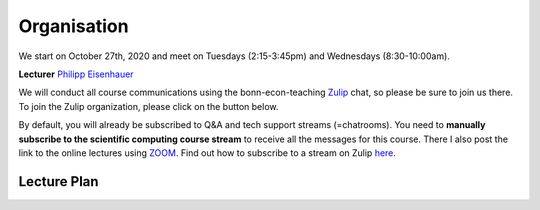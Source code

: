 ###############
Organisation
###############

We start on October 27th, 2020 and meet on Tuesdays (2:15-3:45pm) and
Wednesdays (8:30-10:00am).

**Lecturer** `Philipp Eisenhauer <https://peisenha.github.io>`_

We will conduct all course communications using the bonn-econ-teaching `Zulip <https://zulip.com>`_ chat, so please be sure to join us there. To join the Zulip organization, please click on the button below.

.. image:: https://img.shields.io/badge/zulip-join_chat-brightgreen.svg
    :target: https://bonn-econ-teaching.zulipchat.com

By default, you will already be subscribed to Q&A and tech support streams (=chatrooms). You need
to **manually subscribe to the scientific computing course stream**
to receive all the messages for this course. There I also post the link to the online lectures
using `ZOOM <https://zoom.us>`_. Find out how to subscribe to a stream on Zulip
`here <https://zulipchat.com/help/browse-and-subscribe-to-streams>`__.


Lecture Plan
"""""""""""""


+------------+-------------------------------------------------------+
| **Date**   | **Topic**                                             |
+============+=======================================================+
| 27/10/2020 | Course introduction, Tooling                          |
+------------+-------------------------------------------------------+
| 28/10/2020 | Tooling                                               |
+------------+-------------------------------------------------------+
| 03/11/2020 | Linear equations                                      |
+------------+-------------------------------------------------------+
| 04/11/2020 | Linear equations                                      |
+------------+-------------------------------------------------------+
| 10/11/2020 | Nonlinear equations                                   |
+------------+-------------------------------------------------------+
| 11/11/2020 | Nonlinear equations                                   |
+------------+-------------------------------------------------------+
| 17/11/2020 | Finite-dimensional optimization                       |
+------------+-------------------------------------------------------+
| 18/11/2020 | Finite-dimensional optimization                       |
+------------+-------------------------------------------------------+
| 24/11/2020 | Numerical Integration and differentiation             |
+------------+-------------------------------------------------------+
| 25/11/2020 | Numerical Integration and differentiation             |
+------------+-------------------------------------------------------+
| 01/12/2020 | Function approximation                                |
+------------+-------------------------------------------------------+
| 02/12/2020 | *No Lecture: Dies Academicus*                         |
+------------+-------------------------------------------------------+
| 08/12/2020 | Function approximation                                |
+------------+-------------------------------------------------------+
| 09/12/2020 | `Eckstein-Keane-Wolpin models < https://github.com/OpenSourceEconomics/ekw-promotion/raw/master/promotion/ekw-handout.pdf >`_
+------------+-------------------------------------------------------+
| 15/12/2020 | `Keane & Wolpin (1997) < https://www.jstor.org/stable/10.1086/262080 >`_                               |
+------------+-------------------------------------------------------+
| 16/12/2020 | `respy showcase < https://respy.readthedocs.io/ >`_                                                      |
+------------+-------------------------------------------------------+
| 22/12/2020 | `respy problem set < https://respy.readthedocs.io/ >`_                                                         |
+------------+-------------------------------------------------------+
| 23/12/2020 |  ... to be determined                                 |
+------------+-------------------------------------------------------+
| 29/12/2020 | *No Lecture: Christmas Break*                         |
+------------+-------------------------------------------------------+
| 30/12/2020 | *No Lecture: Christmas Break*                         |
+------------+-------------------------------------------------------+
| 05/01/2021 | *No Lecture: Christmas Break*                         |
+------------+-------------------------------------------------------+
| 06/01/2021 | *No Lecture: Christmas Break*                         |
+------------+-------------------------------------------------------+
| 12/01/2021 | Guest lecture by  `Hasenauer Lab < https://www.mathematics-and-life-sciences.uni-bonn.de >`_                        |
+------------+-------------------------------------------------------+
| 13/01/2021 | Guest lecture by `Hasenauer Lab < https://www.mathematics-and-life-sciences.uni-bonn.de >`_                |
+------------+-------------------------------------------------------+
| 19/01/2021 | Optimization using `estimagic < https://estimagic.readthedocs.io/ >`_                                                       |
+------------+-------------------------------------------------------+
| 20/01/2021 | Optimization using `estimagic < https://estimagic.readthedocs.io/ >`_                                                                 |
+------------+-------------------------------------------------------+
| 26/01/2021 | Guest lecture by  `Institute of numerical simulation < https://ins.uni-bonn.de >`_                        |                                                       |
+------------+-------------------------------------------------------+
| 27/01/2021 | Uncertainty quantification using `econsa < https://estimagic.readthedocs.io/ >`                            |
+------------+-------------------------------------------------------+
| 02/02/2021 | Macroeconomics using `pydsge < https://pydsge.readthedocs.io/ >`                            |                                                       |
+------------+-------------------------------------------------------+
| 03/02/2021 | Macroeconomics using `pydsge < https://pydsge.readthedocs.io/ >`                            |                                                            |
+------------+-------------------------------------------------------+
| x          | Deadline for registration with the examination office |
+------------+-------------------------------------------------------+
| x          | Project deadline                                      |
+------------+-------------------------------------------------------+

